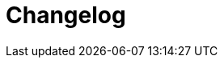 = Changelog
:source-highlighter: coderay
ifdef::env-github[]
:tip-caption: :bulb:
:note-caption: :information_source:
:important-caption: :heavy_exclamation_mark:
:caution-caption: :fire:
:warning-caption: :warning
:endif::[]

== 1.0.4

- Commands executed as co-effects now recieve co-effect map. Normal commands as the first arguments, raw commands as the third, since
 first and second are service id / command id
